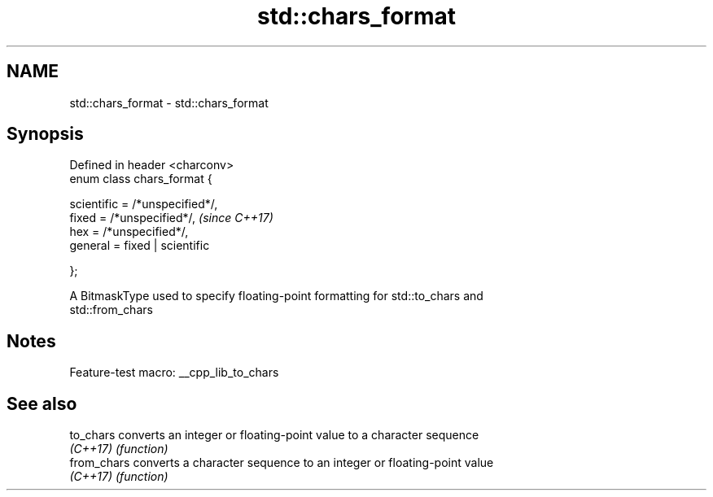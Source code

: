 .TH std::chars_format 3 "2022.07.31" "http://cppreference.com" "C++ Standard Libary"
.SH NAME
std::chars_format \- std::chars_format

.SH Synopsis
   Defined in header <charconv>
   enum class chars_format {

   scientific = /*unspecified*/,
   fixed = /*unspecified*/,       \fI(since C++17)\fP
   hex = /*unspecified*/,
   general = fixed | scientific

   };

   A BitmaskType used to specify floating-point formatting for std::to_chars and
   std::from_chars

.SH Notes

   Feature-test macro: __cpp_lib_to_chars

.SH See also

   to_chars   converts an integer or floating-point value to a character sequence
   \fI(C++17)\fP    \fI(function)\fP
   from_chars converts a character sequence to an integer or floating-point value
   \fI(C++17)\fP    \fI(function)\fP
